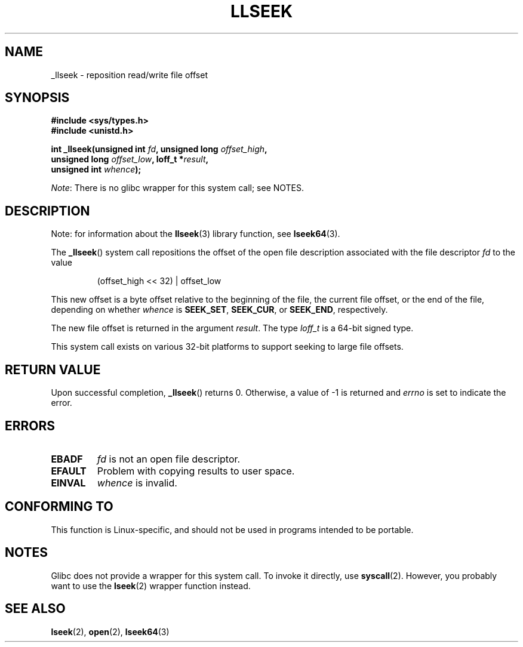 .\" Copyright (C) 1995 Andries Brouwer (aeb@cwi.nl)
.\" Written 10 June 1995 by Andries Brouwer <aeb@cwi.nl>
.\" and Copyright (C) 2007, 2015, 2020, Michael Kerrisk <mtk.manpages@gmail.com>
.\"
.\" %%%LICENSE_START(VERBATIM)
.\" Permission is granted to make and distribute verbatim copies of this
.\" manual provided the copyright notice and this permission notice are
.\" preserved on all copies.
.\"
.\" Permission is granted to copy and distribute modified versions of this
.\" manual under the conditions for verbatim copying, provided that the
.\" entire resulting derived work is distributed under the terms of a
.\" permission notice identical to this one.
.\"
.\" Since the Linux kernel and libraries are constantly changing, this
.\" manual page may be incorrect or out-of-date.  The author(s) assume no
.\" responsibility for errors or omissions, or for damages resulting from
.\" the use of the information contained herein.  The author(s) may not
.\" have taken the same level of care in the production of this manual,
.\" which is licensed free of charge, as they might when working
.\" professionally.
.\"
.\" Formatted or processed versions of this manual, if unaccompanied by
.\" the source, must acknowledge the copyright and authors of this work.
.\" %%%LICENSE_END
.\"
.\" Modified Thu Oct 31 15:16:23 1996 by Eric S. Raymond <esr@thyrsus.com>
.\"
.TH LLSEEK 2 2020-12-21 "Linux" "Linux Programmer's Manual"
.SH NAME
_llseek \- reposition read/write file offset
.SH SYNOPSIS
.nf
.B #include <sys/types.h>
.B #include <unistd.h>
.PP
.BI "int _llseek(unsigned int " fd ", unsigned long " offset_high ,
.BI "            unsigned long " offset_low ", loff_t *" result ,
.BI "            unsigned int " whence );
.fi
.PP
.IR Note :
There is no glibc wrapper for this system call; see NOTES.
.SH DESCRIPTION
Note: for information about the
.BR llseek (3)
library function, see
.BR lseek64 (3).
.PP
The
.BR _llseek ()
system call repositions the offset of the open file description associated
with the file descriptor
.I fd
to the value
.IP
(offset_high << 32) | offset_low
.PP
This new offset is a byte offset
relative to the beginning of the file, the current file offset,
or the end of the file, depending on whether
.I whence
is
.BR SEEK_SET ,
.BR SEEK_CUR ,
or
.BR SEEK_END ,
respectively.
.PP
The new file offset is returned in the argument
.IR result .
The  type
.I loff_t
is a 64-bit signed type.
.PP
This system call exists on various 32-bit platforms to support
seeking to large file offsets.
.SH RETURN VALUE
Upon successful completion,
.BR _llseek ()
returns 0.
Otherwise, a value of \-1 is returned and
.I errno
is set to indicate the error.
.SH ERRORS
.TP
.B EBADF
.I fd
is not an open file descriptor.
.TP
.B EFAULT
Problem with copying results to user space.
.TP
.B EINVAL
.I whence
is invalid.
.SH CONFORMING TO
This function is Linux-specific, and should not be used in programs
intended to be portable.
.SH NOTES
Glibc does not provide a wrapper for this system call.
To invoke it directly, use
.BR syscall (2).
However, you probably want to use the
.BR lseek (2)
wrapper function instead.
.SH SEE ALSO
.BR lseek (2),
.BR open (2),
.BR lseek64 (3)

